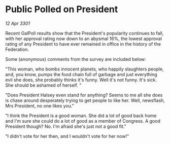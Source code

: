 * Public Polled on President

/12 Apr 3301/

Recent GalPoll results show that the President's popularity continues to fall, with her approval rating now down to an abysmal 16%, the lowest approval rating of any President to have ever remained in office in the history of the Federation. 

Some (anonymous) comments from the survey are included below: 

"This woman, who bombs innocent planets, who happily slaughters people, and, you know, pumps the food chain full of garbage and just everything evil she does, she probably thinks it's funny. Well it's not funny. It's sick. She should be ashamed of herself. " 

"Does President Halsey even stand for anything? Seems to me all she does is chase around desperately trying to get people to like her. Well, newsflash, Mrs President, no one likes you." 

"I think the President is a good woman. She did a lot of good back home and I'm sure she could do a lot of good as a member of Congress. A good President though? No. I'm afraid she's just not a good fit." 

"I didn't vote for her then, and I wouldn't vote for her now!"
